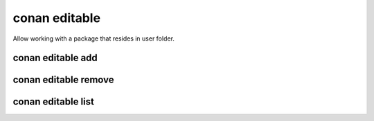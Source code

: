 .. _reference_commands_editable:

conan editable
==============

Allow working with a package that resides in user folder.

conan editable add
------------------

.. autocommand::
    :command: conan editable add -h


conan editable remove
---------------------

.. autocommand::
    :command: conan editable remove -h


conan editable list
-------------------

.. autocommand::
    :command: conan editable list -h


.. seealso::

    - Read the tutorial about editable packages :ref:`editable package<editable_packages>`.
